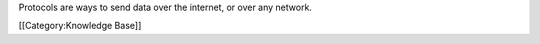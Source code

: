 Protocols are ways to send data over the internet, or over any network.

[[Category:Knowledge Base]]
